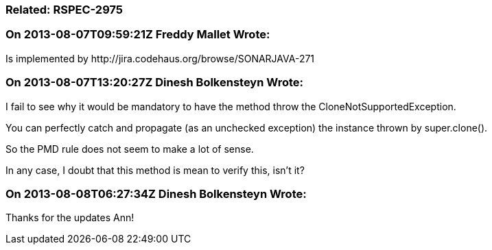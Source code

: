 === Related: RSPEC-2975

=== On 2013-08-07T09:59:21Z Freddy Mallet Wrote:
Is implemented by \http://jira.codehaus.org/browse/SONARJAVA-271

=== On 2013-08-07T13:20:27Z Dinesh Bolkensteyn Wrote:
I fail to see why it would be mandatory to have the method throw the CloneNotSupportedException.


You can perfectly catch and propagate (as an unchecked exception) the instance thrown by super.clone().

So the PMD rule does not seem to make a lot of sense.


In any case, I doubt that this method is mean to verify this, isn't it?

=== On 2013-08-08T06:27:34Z Dinesh Bolkensteyn Wrote:
Thanks for the updates Ann!

